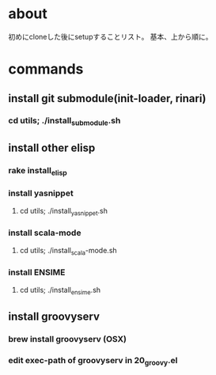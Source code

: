 * about
初めにcloneした後にsetupすることリスト。
基本、上から順に。


* commands
** install git submodule(init-loader, rinari)
*** cd utils; ./install_submodule.sh


** install other elisp
*** rake install_elisp
*** install yasnippet
**** cd utils; ./install_yasnippet.sh
*** install scala-mode
**** cd utils; ./install_scala-mode.sh
*** install ENSIME
**** cd utils; ./install_ensime.sh


** install groovyserv
*** brew install groovyserv (OSX)
*** edit exec-path of groovyserv in 20_groovy.el
